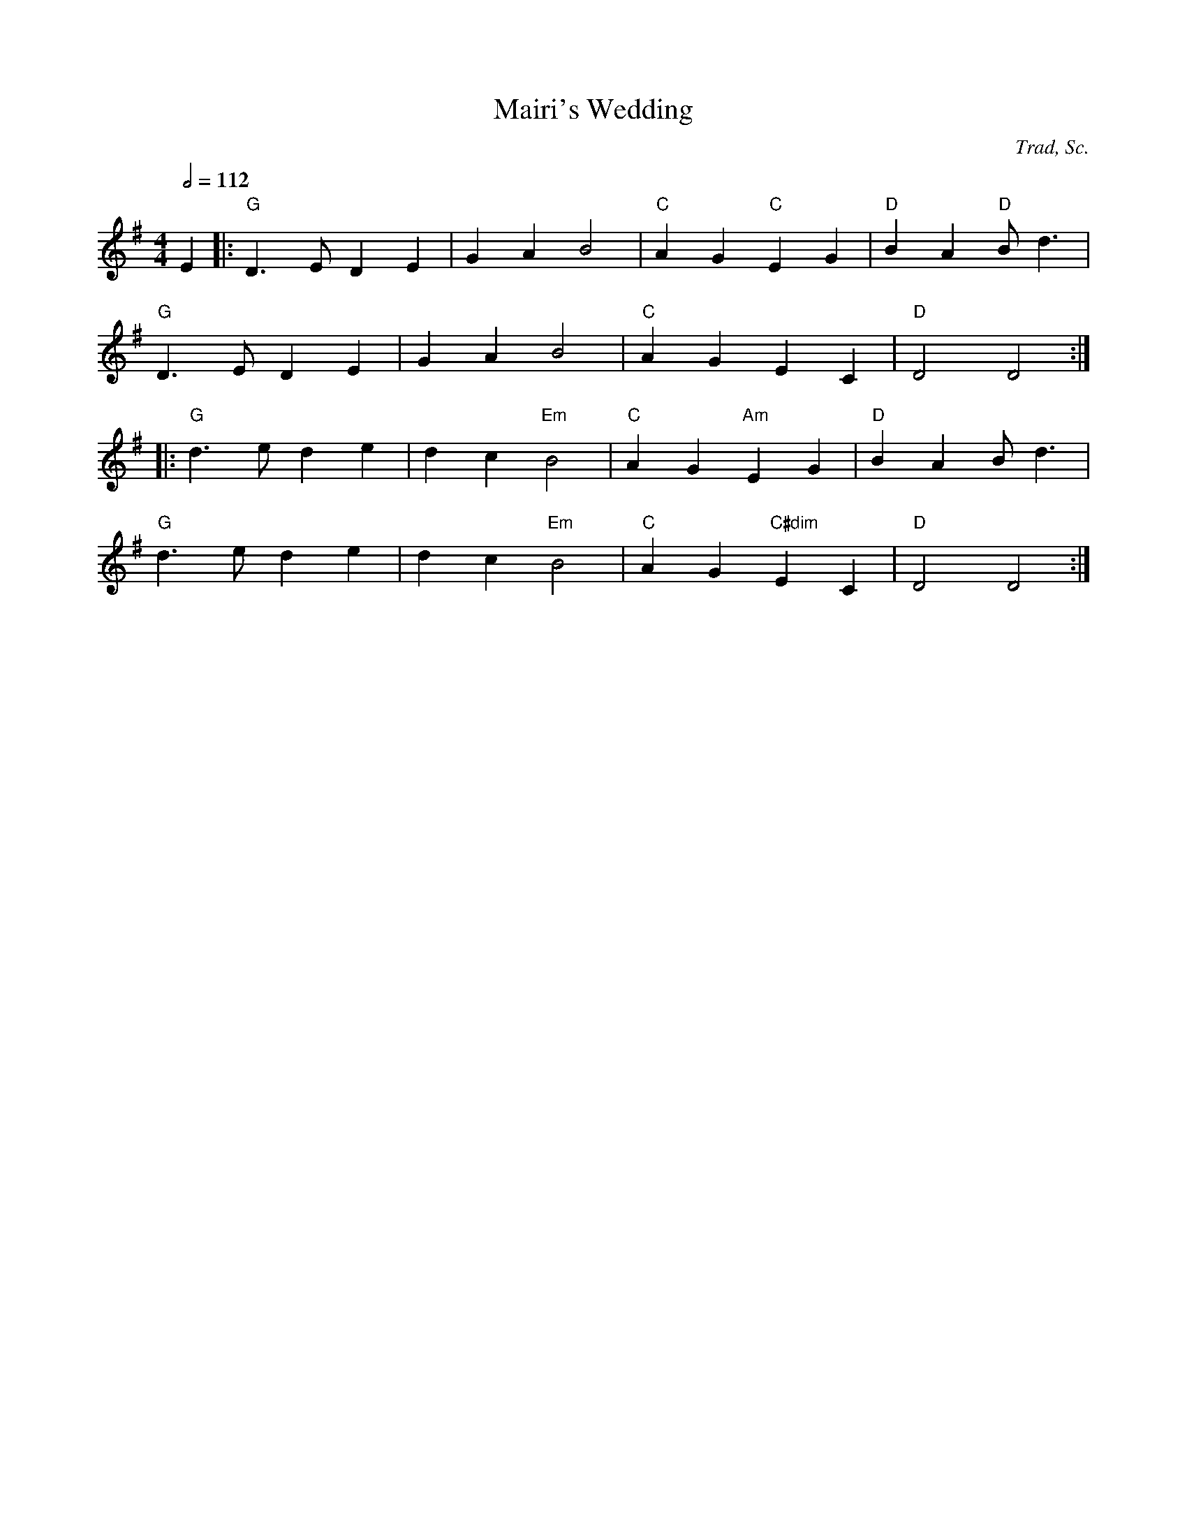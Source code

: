X:104
T:Mairi's Wedding
C:Trad, Sc.
M:4/4
L:1/8
%%
Q:1/2=112
K:G
 E2 |: "G"D3E D2 E2 | G2 A2 B4 |  "C"A2 G2 "C"E2 G2 | "D"B2 A2 "D"Bd3 |
  "G"D3E D2 E2 | G2 A2 B4 |  "C"A2 G2 E2 C2 | "D"D4 D4 :|
 |: "G"d3e d2 e2 | d2 c2 "Em"B4 |  "C"A2 G2 "Am"E2 G2 | "D"B2 A2 Bd3 |
  "G"d3e d2 e2 | d2 c2 "Em"B4 |  "C"A2 G2 "C#dim"E2 C2 | "D"D4 D4 :|

